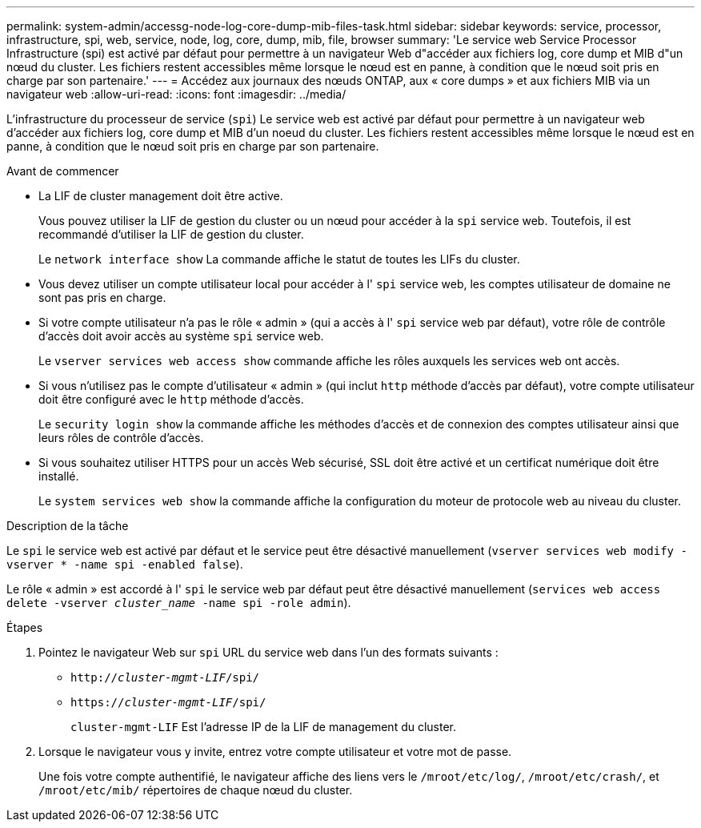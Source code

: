 ---
permalink: system-admin/accessg-node-log-core-dump-mib-files-task.html 
sidebar: sidebar 
keywords: service, processor, infrastructure, spi, web, service, node, log, core, dump, mib, file, browser 
summary: 'Le service web Service Processor Infrastructure (spi) est activé par défaut pour permettre à un navigateur Web d"accéder aux fichiers log, core dump et MIB d"un nœud du cluster. Les fichiers restent accessibles même lorsque le nœud est en panne, à condition que le nœud soit pris en charge par son partenaire.' 
---
= Accédez aux journaux des nœuds ONTAP, aux « core dumps » et aux fichiers MIB via un navigateur web
:allow-uri-read: 
:icons: font
:imagesdir: ../media/


[role="lead"]
L'infrastructure du processeur de service (`spi`) Le service web est activé par défaut pour permettre à un navigateur web d'accéder aux fichiers log, core dump et MIB d'un noeud du cluster. Les fichiers restent accessibles même lorsque le nœud est en panne, à condition que le nœud soit pris en charge par son partenaire.

.Avant de commencer
* La LIF de cluster management doit être active.
+
Vous pouvez utiliser la LIF de gestion du cluster ou un nœud pour accéder à la `spi` service web. Toutefois, il est recommandé d'utiliser la LIF de gestion du cluster.

+
Le `network interface show` La commande affiche le statut de toutes les LIFs du cluster.

* Vous devez utiliser un compte utilisateur local pour accéder à l' `spi` service web, les comptes utilisateur de domaine ne sont pas pris en charge.
* Si votre compte utilisateur n'a pas le rôle « admin » (qui a accès à l' `spi` service web par défaut), votre rôle de contrôle d'accès doit avoir accès au système `spi` service web.
+
Le `vserver services web access show` commande affiche les rôles auxquels les services web ont accès.

* Si vous n'utilisez pas le compte d'utilisateur « admin » (qui inclut `http` méthode d'accès par défaut), votre compte utilisateur doit être configuré avec le `http` méthode d'accès.
+
Le `security login show` la commande affiche les méthodes d'accès et de connexion des comptes utilisateur ainsi que leurs rôles de contrôle d'accès.

* Si vous souhaitez utiliser HTTPS pour un accès Web sécurisé, SSL doit être activé et un certificat numérique doit être installé.
+
Le `system services web show` la commande affiche la configuration du moteur de protocole web au niveau du cluster.



.Description de la tâche
Le `spi` le service web est activé par défaut et le service peut être désactivé manuellement (`vserver services web modify -vserver * -name spi -enabled false`).

Le rôle « admin » est accordé à l' `spi` le service web par défaut peut être désactivé manuellement (`services web access delete -vserver _cluster_name_ -name spi -role admin`).

.Étapes
. Pointez le navigateur Web sur `spi` URL du service web dans l'un des formats suivants :
+
** `http://_cluster-mgmt-LIF_/spi/`
** `https://_cluster-mgmt-LIF_/spi/`
+
`cluster-mgmt-LIF` Est l'adresse IP de la LIF de management du cluster.



. Lorsque le navigateur vous y invite, entrez votre compte utilisateur et votre mot de passe.
+
Une fois votre compte authentifié, le navigateur affiche des liens vers le `/mroot/etc/log/`, `/mroot/etc/crash/`, et `/mroot/etc/mib/` répertoires de chaque nœud du cluster.


